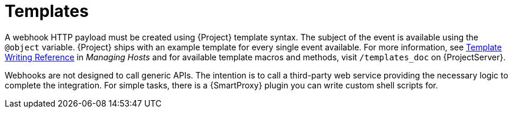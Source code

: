 [id="webhooks-templates_{context}"]
= Templates

A webhook HTTP payload must be created using {Project} template syntax.
The subject of the event is available using the `@object` variable.
{Project} ships with an example template for every single event available.
For more information, see https://access.redhat.com/documentation/en-us/red_hat_satellite/6.9/html/managing_hosts/appe-red_hat_satellite-managing_hosts-template_writing_reference[Template Writing Reference] in _Managing Hosts_ and for available template macros and methods, visit `/templates_doc` on {ProjectServer}.

Webhooks are not designed to call generic APIs.
The intention is to call a third-party web service providing the necessary logic to complete the integration.
For simple tasks, there is a {SmartProxy} plugin you can write custom shell scripts for.
